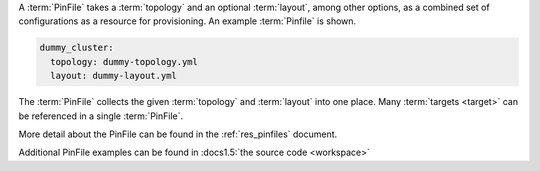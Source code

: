 A :term:`PinFile` takes a :term:`topology` and an optional :term:`layout`, among other options, as a combined set of configurations as a resource for provisioning. An example :term:`Pinfile` is shown.

.. code-block:: yaml

    dummy_cluster:
      topology: dummy-topology.yml
      layout: dummy-layout.yml

The :term:`PinFile` collects the given :term:`topology` and :term:`layout` into one place. Many :term:`targets <target>` can be referenced in a single :term:`PinFile`.

More detail about the PinFile can be found in the :ref:`res_pinfiles` document.

Additional PinFile examples can be found in :docs1.5:`the source code <workspace>`


